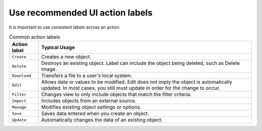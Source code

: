.. _uiactionlabels:

================================
Use recommended UI action labels
================================

It is important to use consistent labels across an action.

.. In progress...please add, remove, edit based on
   what is applicable to OpenStack.

.. list-table:: Common action labels
   :header-rows: 1

   * - Action label
     - Typical Usage
   * - ``Create``
     - Creates a new object.
   * - ``Delete``
     - Destroys an existing object. Label can
       include the object being deleted,
       such as Delete Image.
   * - ``Download``
     - Transfers a file to a user's local system.
   * - ``Edit``
     - Allows data or values to be modified. Edit
       does not imply the object is automatically
       updated. In most cases, you still must update
       in order for the change to occur.
   * - ``Filter``
     - Changes view to only include objects that
       match the filter criteria.
   * - ``Import``
     - Includes objects from an external source.
   * - ``Manage``
     - Modifies existing object settings or options.
   * - ``Save``
     - Saves data entered when you create an object.
   * - ``Update``
     - Automatically changes the data of an existing object.



